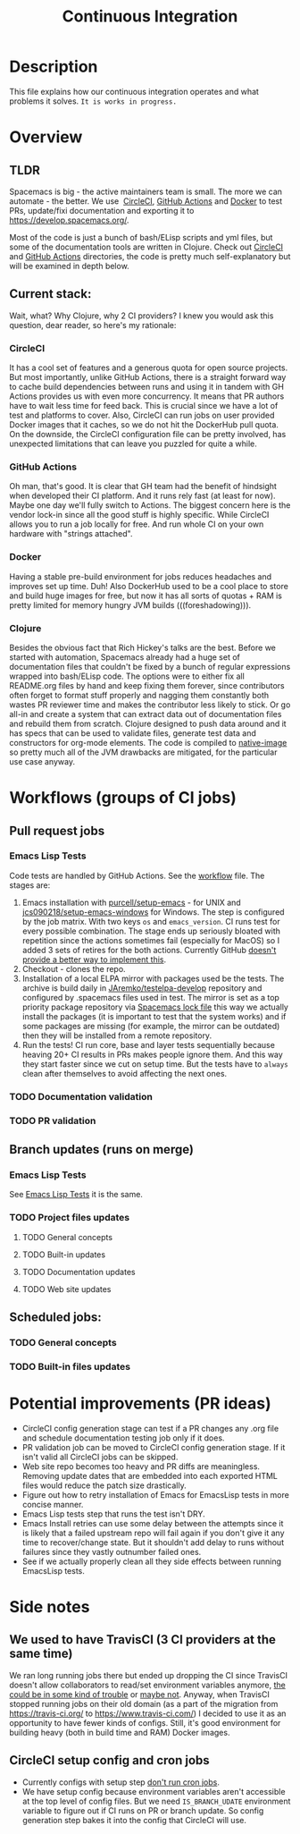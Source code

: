 #+TITLE: Continuous Integration

* Table of Contents                     :TOC_5_gh:noexport:
- [[#description][Description]]
- [[#overview][Overview]]
  - [[#tldr][TLDR]]
  - [[#current-stack][Current stack:]]
    - [[#circleci][CircleCI]]
    - [[#github-actions][GitHub Actions]]
    - [[#docker][Docker]]
    - [[#clojure][Clojure]]
- [[#workflows-groups-of-ci-jobs][Workflows (groups of CI jobs)]]
  - [[#pull-request-jobs][Pull request jobs]]
    - [[#emacs-lisp-tests][Emacs Lisp Tests]]
    - [[#documentation-validation][Documentation validation]]
    - [[#pr-validation][PR validation]]
  - [[#branch-updates-runs-on-merge][Branch updates (runs on merge)]]
    - [[#emacs-lisp-tests-1][Emacs Lisp Tests]]
    - [[#project-files-updates][Project files updates]]
      - [[#general-concepts][General concepts]]
      - [[#built-in-updates][Built-in updates]]
      - [[#documentation-updates][Documentation updates]]
      - [[#web-site-updates][Web site updates]]
  - [[#scheduled-jobs][Scheduled jobs:]]
    - [[#general-concepts-1][General concepts]]
    - [[#built-in-files-updates][Built-in files updates]]
- [[#potential-improvements-pr-ideas][Potential improvements (PR ideas)]]
- [[#side-notes][Side notes]]
  - [[#we-used-to-have-travisci-3-ci-providers-at-the-same-time][We used to have TravisCI (3 CI providers at the same time)]]
  - [[#circleci-setup-config-and-cron-jobs][CircleCI setup config and cron jobs]]

* Description
This file explains how our continuous integration operates and what problems
it solves. =It is works in progress.=

* Overview
** TLDR
Spacemacs is big - the active maintainers team is small. The more we can
automate - the better. We use  [[https://circleci.com/][CircleCI]], [[https://github.com/features/actions][GitHub Actions]] and [[https://www.docker.com/][Docker]] to test PRs,
update/fixi documentation and exporting it to [[https://develop.spacemacs.org/]].

Most of the code is just a bunch of bash/ELisp scripts and yml files, but
some of the documentation tools are written in Clojure.
Check out [[https://github.com/syl20bnr/spacemacs/tree/develop/.circleci][CircleCI]] and [[https://github.com/syl20bnr/spacemacs/tree/develop/.github/workflows][GitHub Actions]] directories, the code is pretty much
self-explanatory but will be examined in depth below.

** Current stack:
Wait, what? Why Clojure, why 2 CI providers?
I knew you would ask this question, dear reader, so here's my rationale:

*** CircleCI
It has a cool set of features and a generous quota for open source projects.
But most importantly, unlike GitHub Actions, there is a straight forward way
to cache build dependencies between runs and using it in tandem with
GH Actions provides us with even more concurrency. It means that PR authors
have to wait less time for feed back. This is crucial since we have a lot of
test and platforms to cover. Also, CircleCI can run jobs on user provided Docker
images that it caches, so we do not hit the DockerHub pull quota.
On the downside, the CircleCI configuration file can be pretty involved,
has unexpected limitations that can leave you puzzled for quite a while.

*** GitHub Actions
Oh man, that's good. It is clear that GH team had the benefit of hindsight
when developed their CI platform. And it runs rely fast (at least for now).
Maybe one day we'll fully switch to Actions. The biggest concern here is
the vendor lock-in since all the good stuff is highly specific. While CircleCI
allows you to run a job locally for free. And run whole CI on your own
hardware with "strings attached".

*** Docker
Having a stable pre-build environment for jobs reduces headaches and
improves set up time. Duh!
Also DockerHub used to be a cool place to store and build huge images for
free, but now it has all sorts of quotas + RAM is pretty limited for memory
hungry JVM builds (((foreshadowing))).

*** Clojure
Besides the obvious fact that Rich Hickey's talks are the best.
Before we started with automation, Spacemacs already had a huge set of
documentation files that couldn't be fixed by a bunch of regular expressions
wrapped into bash/ELisp code.
The options were to either fix all README.org files by hand and keep fixing
them forever, since contributors often forget to format stuff properly and
nagging them constantly both wastes PR reviewer time and makes the
contributor less likely to stick. Or go all-in and create a system that
can extract data out of documentation files and rebuild them from scratch.
Clojure designed to push data around and it has specs that can be used
to validate files, generate test data and constructors for org-mode
elements. The code is compiled to [[https://www.graalvm.org/reference-manual/native-image/][native-image]] so pretty much all of
the JVM drawbacks are mitigated, for the particular use case anyway.

* Workflows (groups of CI jobs)
** Pull request jobs
*** Emacs Lisp Tests
    Code tests are handled by GitHub Actions. See the [[https://github.com/syl20bnr/spacemacs/blob/develop/.github/workflows/elisp_test.yml][workflow]] file.
    The stages are:
    1. Emacs installation with [[https://github.com/purcell/setup-emacs][purcell/setup-emacs]] - for UNIX and
       [[https://github.com/jcs090218/setup-emacs-windows][jcs090218/setup-emacs-windows]] for Windows. The step is configured
       by the job matrix. With two keys =os= and =emacs_version=. CI runs test
       for every possible combination. The stage ends up seriously bloated with
       repetition since the actions sometimes fail (especially for MacOS)
       so I added 3 sets of retires for the both actions. Currently GitHub
       [[https://github.community/t/how-to-retry-a-failed-step-in-github-actions-workflow/125880][doesn't provide a better way to implement this]].
    2. Checkout - clones the repo.
    3. Installation of a local ELPA mirror with packages used be the tests.
       The archive is build daily in [[https://github.com/JAremko/testelpa-develop][JAremko/testelpa-develop]] repository and
       configured by .spacemacs files used in test. The mirror is set as a top
       priority package repository via [[https://github.com/syl20bnr/spacemacs/blob/develop/.github/workflows/scripts/dot_lock.el][Spacemacs lock file]] this way we actually
       install the packages (it is important to test that the system works) and
       if some packages are missing (for example, the mirror can be outdated)
       then they will be installed from a remote repository.
    4. Run the tests! CI run core, base and layer tests sequentially because
       heaving 20+ CI results in PRs makes people ignore them. And this way
       they start faster since we cut on setup time. But the tests have to
       =always= clean after themselves to avoid affecting the next ones. 
       

*** TODO Documentation validation

*** TODO PR validation

** Branch updates (runs on merge)
*** Emacs Lisp Tests
See [[#emacs-lisp-tests][Emacs Lisp Tests]] it is the same.

*** TODO Project files updates
**** TODO General concepts

**** TODO Built-in updates

**** TODO Documentation updates

**** TODO Web site updates

** Scheduled jobs:
*** TODO General concepts

*** TODO Built-in files updates

* Potential improvements (PR ideas)
- CircleCI config generation stage can test if a PR changes any .org file
  and schedule documentation testing job only if it does.
- PR validation job can be moved to CircleCI config generation stage. If
  it isn't valid all CircleCI jobs can be skipped.
- Web site repo becomes too heavy and PR diffs are meaningless. Removing update
  dates that are embedded into each exported HTML files would reduce the
  patch size drastically.
- Figure out how to retry installation of Emacs for EmacsLisp tests in more
  concise manner. 
- Emacs Lisp tests step that runs the test isn't DRY.
- Emacs Install retries can use some delay between the attempts since it is
  likely that a failed upstream repo will fail again if you don't give it any
  time to recover/change state. But it shouldn't add delay to runs without
  failures since they vastly  outnumber failed ones.
- See if we actually properly clean all they side effects between running
  EmacsLisp tests.

* Side notes
** We used to have TravisCI (3 CI providers at the same time)
We ran long running jobs there but ended up dropping the CI since TravisCI
doesn't allow collaborators to read/set environment variables anymore,
[[https://pbs.twimg.com/media/Eoq3OnWW4AIy7ih?format=jpg&name=large][the could be in some kind of trouble]] or [[https://blog.travis-ci.com/oss-announcement][maybe not]]. Anyway, when TravisCI
stopped running jobs on their old domain (as a part of the migration from
[[https://travis-ci.org/]] to [[https://www.travis-ci.com/]]) I decided to use it
as an opportunity to have fewer kinds of configs. Still, it's good environment
for building heavy (both in build time and RAM) Docker images.

** CircleCI setup config and cron jobs
- Currently configs with setup step [[https://discuss.circleci.com/t/setup-workflow-and-scheduled-workflow-in-the-same-configuration/39932/6][don't run cron jobs]].
- We have setup config because environment variables aren't accessible at the
  top level of config files. But we need =IS_BRANCH_UDATE= environment variable
  to figure out if CI runs on PR or branch update. So config generation step
  bakes it into the config that CircleCI will use. 
